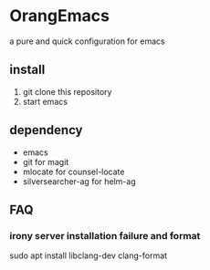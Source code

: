 * OrangEmacs
a pure and quick configuration for emacs
** install
1. git clone this repository
2. start emacs 
  
** dependency
- emacs
- git for magit 
- mlocate for counsel-locate
- silversearcher-ag for helm-ag

** FAQ
*** irony server installation failure and format
sudo apt install libclang-dev clang-format
